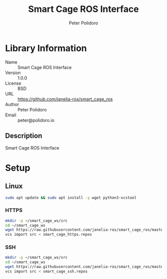 #+TITLE: Smart Cage ROS Interface
#+AUTHOR: Peter Polidoro
#+EMAIL: peter@polidoro.io

* Library Information
  - Name :: Smart Cage ROS Interface
  - Version :: 1.0.0
  - License :: BSD
  - URL :: https://github.com/janelia-ros/smart_cage_ros
  - Author :: Peter Polidoro
  - Email :: peter@polidoro.io

** Description

   Smart Cage ROS Interface

* Setup

** Linux

   #+BEGIN_SRC sh
     sudo apt update && sudo apt install -y wget python3-vcstool
   #+END_SRC

*** HTTPS

    #+BEGIN_SRC sh
      mkdir -p ~/smart_cage_ws/src
      cd ~/smart_cage_ws
      wget https://raw.githubusercontent.com/janelia-ros/smart_cage_ros/master/smart_cage_https.repos
      vcs import src < smart_cage_https.repos
    #+END_SRC

*** SSH

    #+BEGIN_SRC sh
      mkdir -p ~/smart_cage_ws/src
      cd ~/smart_cage_ws
      wget https://raw.githubusercontent.com/janelia-ros/smart_cage_ros/master/smart_cage_ssh.repos
      vcs import src < smart_cage_ssh.repos
    #+END_SRC
